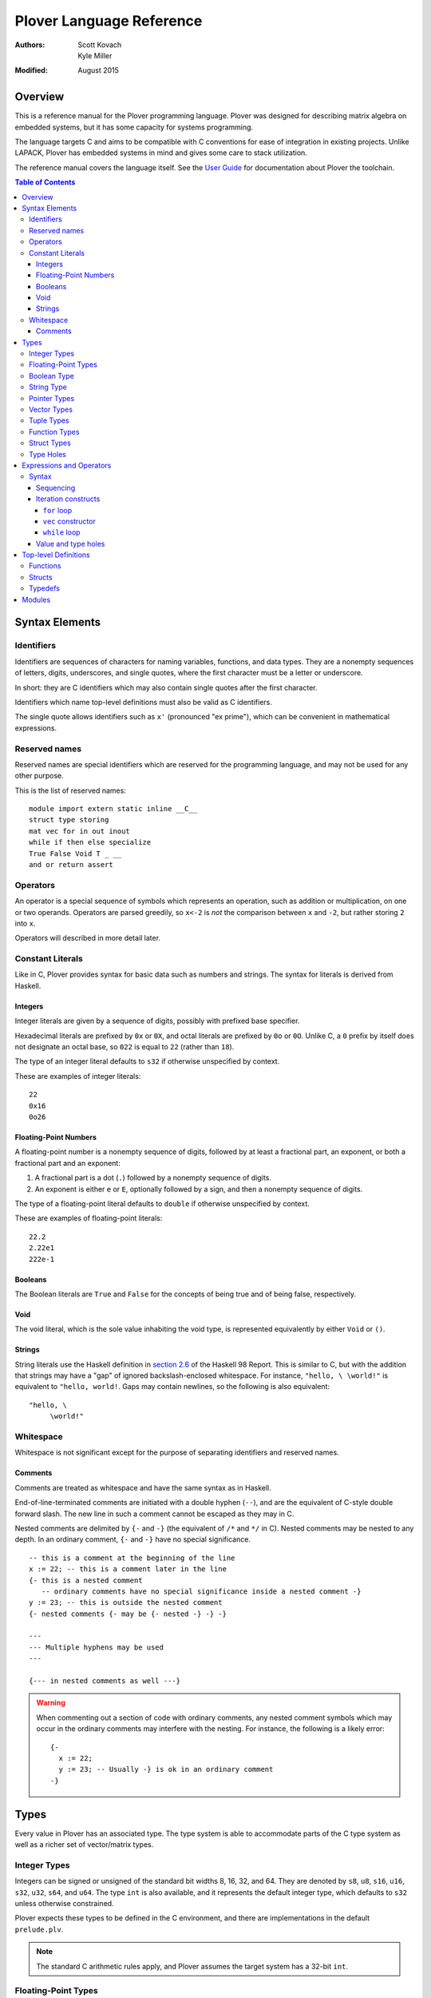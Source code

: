 ===========================
 Plover Language Reference
===========================

:Authors:  Scott Kovach, Kyle Miller
:Modified: August 2015

Overview
========

This is a reference manual for the Plover programming language.
Plover was designed for describing matrix algebra on embedded systems,
but it has some capacity for systems programming.

The language targets C and aims to be compatible with C conventions
for ease of integration in existing projects.  Unlike LAPACK, Plover
has embedded systems in mind and gives some care to stack utilization.

The reference manual covers the language itself.  See the `User Guide
<guide.html>`_ for documentation about Plover the toolchain.

.. contents:: Table of Contents

Syntax Elements
===============

Identifiers
-----------

Identifiers are sequences of characters for naming variables,
functions, and data types.  They are a nonempty sequences of letters,
digits, underscores, and single quotes, where the first character must
be a letter or underscore.

In short: they are C identifiers which may also contain single quotes
after the first character.

Identifiers which name top-level definitions must also be valid as C
identifiers.

The single quote allows identifiers such as ``x'`` (pronounced "ex
prime"), which can be convenient in mathematical expressions.

Reserved names
--------------

Reserved names are special identifiers which are reserved for the
programming language, and may not be used for any other purpose.

This is the list of reserved names:

::
   
   module import extern static inline __C__
   struct type storing
   mat vec for in out inout
   while if then else specialize
   True False Void T _ __
   and or return assert

Operators
---------

An operator is a special sequence of symbols which represents an
operation, such as addition or multiplication, on one or two operands.
Operators are parsed greedily, so ``x<-2`` is *not* the comparison
between ``x`` and ``-2``, but rather storing ``2`` into ``x``.

Operators will described in more detail later.

Constant Literals
-----------------

Like in C, Plover provides syntax for basic data such as numbers and
strings.  The syntax for literals is derived from Haskell.

Integers
~~~~~~~~

Integer literals are given by a sequence of digits, possibly with
prefixed base specifier.

Hexadecimal literals are prefixed by ``0x`` or ``0X``, and octal
literals are prefixed by ``0o`` or ``0O``.  Unlike C, a ``0`` prefix
by itself does not designate an octal base, so ``022`` is equal to
``22`` (rather than ``18``).

The type of an integer literal defaults to ``s32`` if otherwise
unspecified by context.

These are examples of integer literals:
::

   22
   0x16
   0o26

Floating-Point Numbers
~~~~~~~~~~~~~~~~~~~~~~

A floating-point number is a nonempty sequence of digits, followed by
at least a fractional part, an exponent, or both a fractional part and
an exponent:

1. A fractional part is a dot (``.``) followed by a nonempty sequence of digits.
2. An exponent is either ``e`` or ``E``, optionally followed by a sign, and then a
   nonempty sequence of digits.

The type of a floating-point literal defaults to ``double`` if
otherwise unspecified by context.

These are examples of floating-point literals:
::

   22.2
   2.22e1
   222e-1

Booleans
~~~~~~~~

The Boolean literals are ``True`` and ``False`` for the concepts of
being true and of being false, respectively.

Void
~~~~

The void literal, which is the sole value inhabiting the void type, is
represented equivalently by either ``Void`` or ``()``.

Strings
~~~~~~~

String literals use the Haskell definition in `section 2.6
<https://www.haskell.org/onlinereport/lexemes.html#sect2.6>`_ of the
Haskell 98 Report.  This is similar to C, but with the addition that
strings may have a "gap" of ignored backslash-enclosed whitespace.
For instance, ``"hello, \ \world!"`` is equivalent to ``"hello,
world!``.  Gaps may contain newlines, so the following is also
equivalent:
::

   "hello, \
        \world!"


Whitespace
----------

Whitespace is not significant except for the purpose of separating
identifiers and reserved names.

Comments
~~~~~~~~

Comments are treated as whitespace and have the same syntax as in
Haskell.

End-of-line-terminated comments are initiated with a double hyphen
(``--``), and are the equivalent of C-style double forward slash.  The
new line in such a comment cannot be escaped as they may in C.

Nested comments are delimited by ``{-`` and ``-}`` (the equivalent of
``/*`` and ``*/`` in C).  Nested comments may be nested to any depth.
In an ordinary comment, ``{-`` and ``-}`` have no special
significance.
::

   -- this is a comment at the beginning of the line
   x := 22; -- this is a comment later in the line
   {- this is a nested comment
      -- ordinary comments have no special significance inside a nested comment -}
   y := 23; -- this is outside the nested comment
   {- nested comments {- may be {- nested -} -} -}
   
   ---
   --- Multiple hyphens may be used
   ---

   {--- in nested comments as well ---}

.. warning:: When commenting out a section of code with ordinary
   comments, any nested comment symbols which may occur in the
   ordinary comments may interfere with the nesting.  For instance,
   the following is a likely error: ::

     {-
       x := 22;
       y := 23; -- Usually -} is ok in an ordinary comment
     -}


Types
=====

Every value in Plover has an associated type.  The type system is able
to accommodate parts of the C type system as well as a richer set of
vector/matrix types.

Integer Types
-------------

Integers can be signed or unsigned of the standard bit widths 8, 16,
32, and 64.  They are denoted by ``s8``, ``u8``, ``s16``, ``u16``,
``s32``, ``u32``, ``s64``, and ``u64``.  The type ``int`` is also
available, and it represents the default integer type, which defaults
to ``s32`` unless otherwise constrained.

Plover expects these types to be defined in the C environment, and
there are implementations in the default ``prelude.plv``.

.. note:: The standard C arithmetic rules apply, and Plover assumes
   the target system has a 32-bit ``int``.

Floating-Point Types
--------------------

There are two floating-point types, ``float`` and ``double``, which
represent the types of 32- and 64-bit IEEE floating-point numbers,
respectively.  As in C, arithmetic defaults to ``double``.

Boolean Type
------------

The type of boolean values is ``bool``.  Plover uses ``bool`` from
``stdbool.h`` for the implementation.

String Type
-----------

The string type is denoted by ``string``.  Plover uses ``char *`` for
their C implementation.

Pointer Types
-------------

A pointer is a value which represents the location to a value.  The
syntax for a pointer to something of type ``T`` is written ``*T``
(unlike in C, where the ``*`` is written after the type; this is so
that ``*`` always is a prefix operator for both types and values).

Since Plover treats the locations of vector and scalar types
differently, the underlying implementation of pointers is treated
differently in each case as well.  This will be discussed in the
section on the ``*`` and ``&`` operators.

Vector Types
------------

A vector type, in its basic form, with base type ``T``, is written as
``T[n1,...,nm]`` to create a (dense) vector with ``m`` indices (also
known as bounds).  For instance, the type of a five by three dense
matrix is written ``double[5,3]``.

.. warning:: The type ``double[5][3]`` is not the same as
             ``double[5,3]``.  The former is a vector of three vectors
             of five, where the second is a vector of 5 vectors of 3.

.. note:: The brackets are syntactically an index applied to the base
          type.  In C it is more complicated.

Vectors may have different underlying storage formats to take
advantage of properties of the vector or matrix.  For a given storage
type ``S``, the syntax of vector with the given storage type is ``S
T[n1,...,nm]``.  This is parsed with the same precedence of function
application.

A matrix is simply a vector type with two indices.  When it is not
otherwise confusing to say so, a vector is a vector type with one
index.

These are the known storage types:

- ``Dense`` is for dense matrices where every element is stored.  They
  are stored row-normal, and can have any number of indices.  This
  storage type is the default result of operations on vectors.
- ``Diagonal`` stores only the diagonal of a matrix, and it is
  presumed that every other non-diagonal element is zero.  Diagonal
  matrices **must** be square.
- ``UpperTriangular`` stores only the upper triangular portion of a
  matrix in packed column-normal form.  They **must** be square.  An
  ``UpperTriangular T[n,n]`` is stored in a C array with ``n * (n + 1) / 2``
  entries.
- ``LowerTriangular`` stores only the lower triangular portion of a
  matrix in packed row-normal form.  It has the same storage
  considerations as ``UpperTriangular``.
- ``Symmetric`` stores the lower triangular portion of a symmetric
  matrix, where the upper triangular portion is derived from the lower
  portion.  The storage is the same as ``LowerTriangular``.
- ``Scalar`` stores a diagonal matrix whose diagonal is a single
  constant.  The underlying storage holds only a single element.  Such
  matrices are also known as *homotheties* or *dilations*.  These also
  **must** be square.

.. note:: Generally speaking, the storage types may have *any* type
          for the base type of the vector, so, while questionable in
          utility, it is possible to have ``Symmetric (Diagonal
          (double[o,p])[n,n])[m,m]`` for an ``m`` by ``m`` symmetric
          matrix of ``n`` by ``n`` diagonal matrices of dense ``o`` by
          ``p`` matrices.

The effective type of a vector for the purposes of an arithmetic
operation is the dense version with all of the indices concatenated
appropriately, since the underlying storage is merely an
implementation detail.  For instance, the effective type of the vector
in the note is ``double[m,m,n,n,o,p]`` (i.e., a 6-index tensor).

Tuple Types
-----------

The type of a tuple uses the same syntax as a tuple value, but with
some number of types.  So, ``(double, int)`` is the type for pairs
whose first element is a double and whose second element is an
integer.

.. warning:: Tuples have limited implementation in Plover at the
             moment.  For now, ``struct`` can substitute some uses.

One particular tuple type is very important, and it is ``()`` (with
alias ``Void``), which is the tuple of no subtypes.  In the C
implementation, this type is compiled as ``void``, and, like in C,
does not actually have a reifiable value.

Function Types
--------------

The type of a function cannot be written in Plover, though all
functions have a type.  The type is the types of each of the
parameters declared for the function, whether each is implicit or
explicit, whether each is ``in``, ``out``, or ``inout``, what the type
of the variadic parts are (if the function is variadic), and the
return type of the function.  See the section on top-level function
definitions for more information.

Struct Types
------------

Structures are named types with a collection of fields (also known as
members) with types.

Since Plover is meant to interoperate with C, each field has an
internal and external type.  The external type describes to C how the
object should be represented in memory, and the internal type
describes to Plover how to interact with the value.  This separation
is mainly useful for vector types.  See the section on dependent types
and the ``storing`` reserved name.

Type Holes
----------

Type holes are unknown types which are solved by the unification
algorithm in the plover compiler.  See the section on type and value
holes.

Expressions and Operators
=========================

Syntax
------

Sequencing
~~~~~~~~~~

Unlike C, everything in Plover is an expression with a value (possibly
``void``).  Like C, the semicolon is the expression sequencing
operator.  Plover treats the final expression in a sequence as the
value of the sequence.  Hence,
::

   (a; b; c)

has value ``c``, after evaluating ``a`` and ``b`` (in that order).
Like other operators, parentheses are used to delimit sequences of
expressions (not curly braces, which are instead used to delimit
implicit function arguments).


Iteration constructs
~~~~~~~~~~~~~~~~~~~~


There are three basic iteration constructs in Plover: the ``for``
loop, the ``vec`` constructor, and the ``while`` loop

``for`` loop
++++++++++++

The ``for`` loop has the following basic syntax:
::

   for ${i} in ${range} -> ${body}

where ``i`` is the iteration variable, ``range`` is a range of some
type, and ``body`` is an expression to evaluate for each ``i`` in the
given range.  For instance,
::

   for i in 0:n -> printf "The variable i is currently %d\n" i;

Since multidimensional loops show up often enough, there is a special
syntax for specifying multiple indices in the same ``for`` construct.
For instance,
::

   for i in 0:n, j in 0:m -> printf "(i,j) = (%d,%d)\n" i j;

is equivalent to
::

   for i in 0:n ->
     for j in 0:n ->
       printf "(i,j) = (%d,%d)\n" i j;

The lower bound of a range may be omitted with a default of ``0``, so
the above may be shortend to ::

   for i in n, j in m -> printf "(i,j) = (%d,%d)\n" i j;

The value of the expressions in ``for`` can be of any type, but the
result of ``for`` is always void.

``vec`` constructor
+++++++++++++++++++

The ``vec`` constructor has the same syntax as ``for``, and it
accumulates the values of the iteration as a location.  No guarantee
is made on the number of times any of the expressions in a ``vec``
will be computed, if the expressions are evaluated at all.  The type
of a ``vec`` expression is a dense matrix with base type the type of
the iterated expression.

This produces an identity matrix named `I`:
::

   I := vec i in n, j in n -> if i == j then 1 else 0;

``while`` loop
++++++++++++++

The ``while`` loop is for iterating while a boolean condition remains
true.  There are two forms:
::

   while ${test} -> ${body};
   while ${test};

If the body is omitted, the body is assumed to be the empty
expression.

The ``while`` construct will

1. Evaluate the ``test`` expression;
2. If it is true, evaluate the ``body`` expression and return to step 1;
3. Otherwise, finish with the void value.

For instance, to binary search an array for a ``u8`` key:
::

   binary_search {n} (A :: u8[n]) (key :: u8) :: int
     := ( imin := 0; imax := n;
          while (imax >= imin) -> (
            imid := imin + (imax - imin) / 2;
            if A[imid] == key then
              return imid;
            else if A[imid] < key then
              imin <- imid + 1;
            else
              imax <- imid - 1;
          );
          return -1;
        );

The test in the ``while`` loop may be a sequence of statements, and so
the loop becomes like the do-while loop in C; the final expression in
the test sequence is the value used to determine whether another loop
iteration will occur.  For instance, here is an implementation of the
Box-Muller transform for normally distributed random numbers: ::

   rand_normal() :: double
     := ( x1 :: double; x2 :: double;
          w :: double;
          while (x1 <- 2 * rand_uniform() - 1.0;
                 x2 <- 2 * rand_uniform() - 1.0;
                 w <- x1 ^ 2 + x2 ^ 2;
                 
                 w >= 1.0);
          w <- sqrt( -2 * log w / w );
          return x1 * w;
        );


Value and type holes
~~~~~~~~~~~~~~~~~~~~

The Plover language supports introducing holes into a program which,
depending on context, may in some circumstances be filled during
normal typechecking.  This feature allows a programmer some
flexibility when prototyping and debugging.  The holes come in two
flavors: quiet and noisy.  The difference between the two is that
noisy holes will cause an error which will describe what the type
system believes may be a valid substitution for the holes, whereas
quiet holes will not cause an error so long as a valid substitution is
found.  The syntax for a quiet hole is a single underscore (``_``) and
for a noisy hole a double underscore (``__``).

A common example is in function parameter lists.  One may drop off the
types as in the following: ::

  foo (x :: _) :: _  := x + 1;

and because of defaulting rules, ``x`` will be ``int``, as is the
return type of ``foo``.

The following is the same as the above example: ::

  foo x :: _ := x + 1;

Noisy holes let a programmer see the type of intermediate results.
For instance, ::

  B :: __  := (G^T * G :: __)^(-1) * G^T;

to get the types of ``B`` and of ``G^T * G``.


Top-level Definitions
=====================

Functions
---------

Structs
-------

Typedefs
--------

Modules
=======
